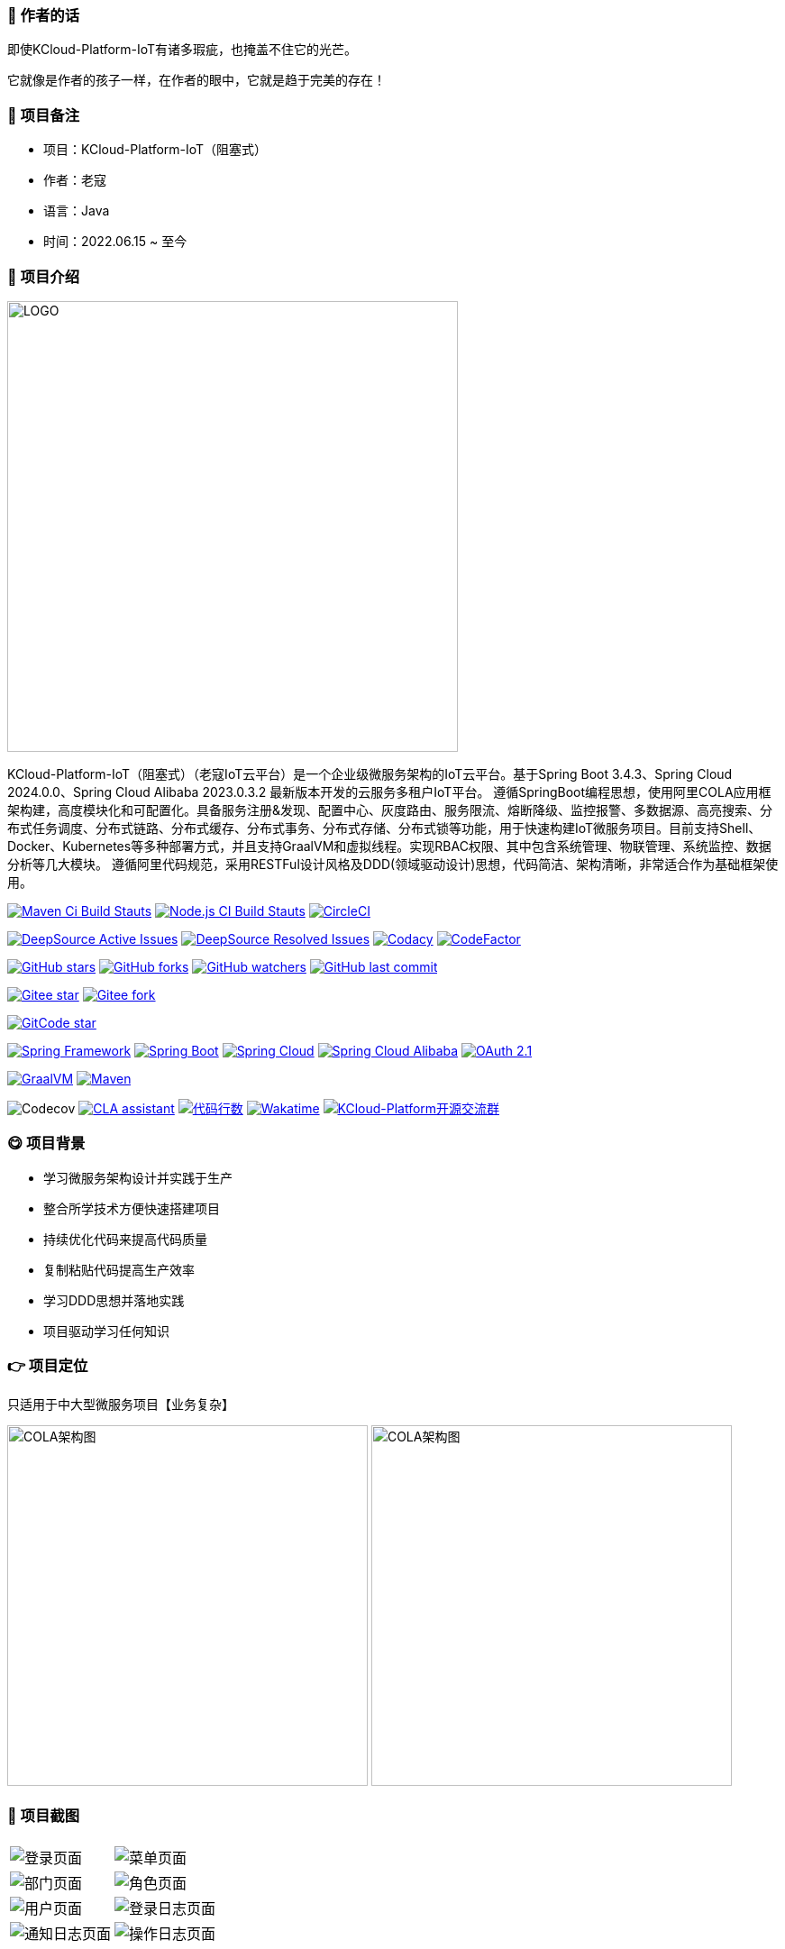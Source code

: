 === 📌 作者的话

即使KCloud-Platform-IoT有诸多瑕疵，也掩盖不住它的光芒。  

它就像是作者的孩子一样，在作者的眼中，它就是趋于完美的存在！

=== 🎉 项目备注

- 项目：KCloud-Platform-IoT（阻塞式）
- 作者：老寇
- 语言：Java
- 时间：2022.06.15 ~ 至今

=== 📣 项目介绍

image::doc/image/logo/logo.png[LOGO,500,align=center]

KCloud-Platform-IoT（阻塞式）（老寇IoT云平台）是一个企业级微服务架构的IoT云平台。基于Spring Boot 3.4.3、Spring Cloud 2024.0.0、Spring Cloud Alibaba 2023.0.3.2 最新版本开发的云服务多租户IoT平台。 遵循SpringBoot编程思想，使用阿里COLA应用框架构建，高度模块化和可配置化。具备服务注册&发现、配置中心、灰度路由、服务限流、熔断降级、监控报警、多数据源、高亮搜索、分布式任务调度、分布式链路、分布式缓存、分布式事务、分布式存储、分布式锁等功能，用于快速构建IoT微服务项目。目前支持Shell、Docker、Kubernetes等多种部署方式，并且支持GraalVM和虚拟线程。实现RBAC权限、其中包含系统管理、物联管理、系统监控、数据分析等几大模块。 遵循阿里代码规范，采用RESTFul设计风格及DDD(领域驱动设计)思想，代码简洁、架构清晰，非常适合作为基础框架使用。

image:https://github.com/KouShenhai/KCloud-Platform-IoT/actions/workflows/maven.yml/badge.svg?branch=master[Maven Ci Build Stauts,link=https://github.com/KouShenhai/KCloud-Platform-IoT/actions/workflows/maven.yml]
image:https://github.com/KouShenhai/KCloud-Platform-IoT/actions/workflows/node.js.yml/badge.svg?branch=master[Node.js CI Build Stauts,link=https://github.com/KouShenhai/KCloud-Platform-IoT/actions/workflows/node.js.yml]
image:https://dl.circleci.com/status-badge/img/circleci/Bvmh1W3CkTV7xQCz5au73K/KgCR3Kb3gXzuxQP6YLKBUX/tree/master.svg?style=svg["CircleCI", link="https://dl.circleci.com/status-badge/redirect/circleci/Bvmh1W3CkTV7xQCz5au73K/KgCR3Kb3gXzuxQP6YLKBUX/tree/master"]

image:https://app.deepsource.com/gh/KouShenhai/KCloud-Platform-IoT.svg/?label=active+issues&show_trend=true&token=dsp_7fcdb2050e509b27f5d2ab8f5f1109bcd468[DeepSource Active Issues,link=https://app.deepsource.com/gh/KouShenhai/KCloud-Platform-IoT]
image:https://app.deepsource.com/gh/KouShenhai/KCloud-Platform-IoT.svg/?label=resolved+issues&show_trend=true&token=dsp_7fcdb2050e509b27f5d2ab8f5f1109bcd468[DeepSource Resolved Issues,link=https://app.deepsource.com/gh/KouShenhai/KCloud-Platform-IoT]
image:https://app.codacy.com/project/badge/Grade/d03c1f58dcff441690b6350d0c6980d6[Codacy,link=https://app.codacy.com/gh/KouShenhai/KCloud-Platform-IoT/dashboard]
image:https://www.codefactor.io/repository/github/KouShenhai/KCloud-Platform-IoT/badge[CodeFactor,link=https://www.codefactor.io/repository/github/KouShenhai/KCloud-Platform-IoT]

image:https://img.shields.io/github/stars/KouShenhai/KCloud-Platform-IoT?logo=github[GitHub stars,link=https://github.com/KouShenhai/KCloud-Platform-IoT/stargazers]
image:https://img.shields.io/github/forks/KouShenhai/KCloud-Platform-IoT?logo=github[GitHub forks,link=https://github.com/KouShenhai/KCloud-Platform-IoT/forks]
image:https://img.shields.io/github/watchers/KouShenhai/KCloud-Platform-IoT?logo=github[GitHub watchers,link=https://github.com/KouShenhai/KCloud-Platform-IoT]
image:https://img.shields.io/github/last-commit/KouShenhai/KCloud-Platform-IoT[GitHub last commit,link=https://github.com/KouShenhai/KCloud-Platform-IoT]

image:https://gitee.com/laokouyun/KCloud-Platform-IoT/badge/star.svg?theme=dark[Gitee star,link=https://gitee.com/laokouyun/KCloud-Platform-IoT/stargazers]
image:https://gitee.com/laokouyun/KCloud-Platform-IoT/badge/fork.svg?theme=dark[Gitee fork,link=https://gitee.com/laokouyun/KCloud-Platform-IoT/members]

image:https://gitcode.com/qq_39893313/KCloud-Platform-IoT/star/badge.svg?theme=dark[GitCode star,link=https://gitcode.com/qq_39893313/KCloud-Platform-IoT]

image:https://img.shields.io/static/v1?label=Spring%20Framework&message=6.2.3&color=green[Spring Framework,link=https://spring.io/projects/spring-framework]
image:https://img.shields.io/static/v1?label=Spring%20Boot&message=3.4.3&color=green[Spring Boot,link=https://spring.io/projects/spring-boot]
image:https://img.shields.io/static/v1?label=Spring%20Cloud&message=2024.0.0&color=green[Spring Cloud,link=https://spring.io/projects/spring-cloud]
image:https://img.shields.io/static/v1?label=Spring%20Cloud%20Alibaba&message=2023.0.3.2&color=orange[Spring Cloud Alibaba,link=https://github.com/alibaba/spring-cloud-alibaba]
image:https://img.shields.io/static/v1?label=OAuth%202.1&message=1.4.2&color=blue[OAuth 2.1,link=https://spring.io/projects/spring-authorization-server]

image:https://img.shields.io/badge/GraalVM-21.0.1-blue.svg[GraalVM,link=https://www.graalvm.org/downloads]
image:https://img.shields.io/badge/Maven-3.9.4-blue[Maven,link=https://maven.apache.org/]

image:https://codecov.io/gh/KouShenhai/KCloud-Platform-IoT/branch/master/graph/badge.svg?token=49USEMX2MN[Codecov,https://codecov.io/gh/KouShenhai/KCloud-Platform-IoT]
image:https://cla-assistant.io/readme/badge/KouShenhai/KCloud-Platform-IoT[CLA assistant,link=https://cla-assistant.io/KouShenhai/KCloud-Platform-IoT]
image:https://tokei.rs/b1/github/KouShenhai/KCloud-Platform-IoT?category=lines[代码行数,link=https://github.com/KouShenhai/KCloud-Platform-IoT]
image:https://wakatime.com/badge/user/587a6632-ba42-422b-84b7-628dcb839b95/project/59654e89-b082-4cf3-8cf1-7542b343b448.svg[Wakatime, link=https://wakatime.com/projects/KCloud-Platform-IoT]
image:https://img.shields.io/badge/Q群-465450496-blue.svg[KCloud-Platform开源交流群,link=https://jq.qq.com/?_wv=1027&k=Ec8T76dR]

=== 😋 项目背景

- 学习微服务架构设计并实践于生产
- 整合所学技术方便快速搭建项目
- 持续优化代码来提高代码质量
- 复制粘贴代码提高生产效率
- 学习DDD思想并落地实践
- 项目驱动学习任何知识

=== 👉 项目定位
只适用于中大型微服务项目【业务复杂】

image:doc/image/img_1.png[COLA架构图,400,400,align=center]
image:doc/image/img.png[COLA架构图,400,400,align=center]

=== 📙 项目截图
[width=100%]
|===
| |
|image:doc/image/project/1.png[登录页面]    |image:doc/image/project/2.png[菜单页面]
|image:doc/image/project/3.png[部门页面]    |image:doc/image/project/4.png[角色页面]
|image:doc/image/project/5.png[用户页面]    |image:doc/image/project/6.png[登录日志页面]
|image:doc/image/project/7.png[通知日志页面]    |image:doc/image/project/8.png[操作日志页面]
|===

=== 🌿 服务器配置

[width=100%]
|===
|环境   |配置 						  |备注
|开发   | 32G【内存】&nbsp;&nbsp;512G【磁盘】      |无
|生产   | 16G【内存】&nbsp;&nbsp;40G【磁盘】       |请搭建集群
|===

=== 🔗 在线体验

[width=100%]
|===
|序号 | 租户   |账号     |密码
|1    |laokou |admin   |admin123
|===

https://www.laokou.org.cn[老寇IoT云平台在线体验（请点击我，境外服务器网络延迟请稍候）]

=== 🔖 在线文档

https://koushenhai.github.io[老寇IoT云平台在线文档（请点击我）]

=== 😎 开发计划

https://docs.qq.com/sheet/DUGhCdGVZWmVxT0VJ?tab=BB08J2[开发计划（需要登录）]

=== 🎁 项目推荐

https://github.com/KouShenhai/KCloud-Platform-Reactive-IoT[作者的另一个开源IoT项目（响应式）]

=== 💪 版本号

特此说明，与Spring Boot版本保持一致

=== 🔎 功能介绍

🚀 登录【用户名密码/邮箱/手机号】

🚀 菜单管理【查询/新增/修改/删除/查看】

🚀 部门管理【查询/新增/修改/删除/查看】

🚀 角色管理【查询/新增/修改/删除/查看/分配权限】

🚀 用户管理【查询/新增/修改/删除/查看/分配权限/重置密码】

🚀 操作日志/通知日志/登录日志【查看/导出/导出全部】

=== 💡 系统架构

image::doc/image/老寇IoT云平台架构图.png[架构图,align=center]

=== ✂ 技术体系

==== 🎯 Spring全家桶及核心技术版本

[width=100%]
|===
|组件                         |版本

|Spring Boot                 |3.4.3
|Spring Cloud                |2024.0.0
|Spring Cloud Alibaba        |2023.0.3.2
|Spring Boot Admin           |3.4.4
|Spring Authorization Server |1.4.2
|Mybatis Plus                |3.5.10.1
|Nacos                       |2.5.0
|Sentinel                    |1.8.8
|Redis                       |7.4.2
|Elasticsearch               |8.17.3
|RocketMQ                    |5.3.2
|Netty                       |4.1.118.Final
|Kafka                       |3.9.0
|EMQX                        |5.8.4
|TimescaleDB                 |17
|TDengine                    |3.3.5.0
|Liquibase                   |4.30.0
|Snail Job                   |1.1.2
|===

==== 🍺 相关技术

- 配置中心&服务注册&发现：Nacos
- API网关：Spring Cloud Gateway
- 认证授权：Spring Security OAuth2 Authorization Server
- 远程调用：Spring Cloud OpenFeign & Apache Dubbo
- 客户端请求：OkHttp & HttpClient & WebClient & RestClient
- 负载均衡：Spring Cloud Loadbalancer
- 服务熔断&降级&限流：Sentinel
- 分库分表：Mybatis Plus & ShardingSphere
- 分布式事务：RocketMQ & Seata
- 消息队列：RocketMQ & Kafka & MQTT & RabbitMQ
- 服务监控：Spring Boot Admin & Prometheus
- 高亮搜索：Elasticsearch
- 链路跟踪：Jaeger
- 任务调度：Snail Job
- 日志分析：EFK
- 缓存&分布式锁：Redis & Redisson
- 统计报表：MongoDB & StarRocks
- 对象存储：Amazon S3
- 自动化部署：Docker & Kubernetes
- 网络通讯：Netty
- 持续集成&交付：Jenkins
- 持久层框架：Mybatis Plus
- JSON序列化：Jackson
- 数据库：Postgresql
- 时序数据库：TimescaleDB & TDengine & InfluxDB
- 数据库迁移：Liquibase
- 实时流批处理：Flink
- 离线批处理：Spark
- 列式数据库：ClickHouse
- 链路&指标采集：Micrometer

==== 🌴 项目结构

[source]
----
├── laokou-common
        └── laokou-common-xss                      --- XSS组件
        └── laokou-common-log                      --- 日志组件
        └── laokou-common-core                     --- 核心组件
        └── laokou-common-cors                     --- 跨域组件
        └── laokou-common-mqtt                     --- 消息组件
        └── laokou-common-redis                    --- 缓存组件
        └── laokou-common-kafka                    --- 消息组件
        └── laokou-common-log4j2                   --- 日志组件
        └── laokou-common-tenant                   --- 租户组件
        └── laokou-common-mongodb                  --- 报表组件
        └── laokou-common-rocketmq                 --- 消息组件
        └── laokou-common-algorithm                --- 算法组件
        └── laokou-common-prometheus               --- 监控组件
        └── laokou-common-openapi-doc              --- 文档组件
        └── laokou-common-rate-limiter             --- 限流组件
        └── laokou-common-elasticsearch            --- 搜索组件
        └── laokou-common-bom                      --- 依赖版本库
        └── laokou-common-i18n                     --- 国际化组件
        └── laokou-common-sensitive                --- 敏感词组件
        └── laokou-common-extension                --- 扩展点组件
        └── laokou-common-lock                     --- 分布式锁组件
        └── laokou-common-trace                    --- 链路跟踪组件
        └── laokou-common-nacos                    --- 注册发现组件
        └── laokou-common-netty                    --- 网络通讯组件
        └── laokou-common-domain                   --- 领域事件组件
        └── laokou-common-crypto                   --- 加密解密组件
        └── laokou-common-secret                   --- 接口验签组件
        └── laokou-common-security                 --- 认证授权组件
        └── laokou-common-openfeign                --- 远程调用组件
        └── laokou-common-snail-job                --- 任务调度组件
        └── laokou-common-data-cache               --- 数据缓存组件
        └── laokou-common-mybatis-plus             --- 对象映射组件
        └── laokou-common-tdengine                 --- 时序数据库组件
        └── laokou-common-sentinel                 --- 服务限流&熔断降级组件
├── laokou-cloud
        └── laokou-nacos                           --- 服务治理
        └── laokou-gateway                         --- API网关
        └── laokou-monitor                         --- 服务监控
        └── laokou-sentinel                        --- 流量治理
        └── laokou-snail-job                       --- 分布式任务调度
├── laokou-service
        └── laokou-iot                             --- 物联网模块
        └── laokou-auth                            --- 认证授权模块
        └── laokou-admin                           --- 后台管理模块
        └── laokou-report                          --- 报表统计模块
        └── laokou-logstash                        --- 日志收集模块
        └── laokou-generator                       --- 模板生成模块
----

=== 🔒 安全报告

image::https://www.murphysec.com/platform3/v31/badge/1810494453766979584.svg[https://www.murphysec.com/console/report/1717540049993383936/1810494453766979584]

=== 👊 性能评测

link:性能测试.adoc[请点击我，查看详情]

=== 😝 贡献者许可协议

https://cla-assistant.io/KouShenhai/KCloud-Platform-IoT[贡献者许可协议]

=== 😛 用户权益（点个Star，拜托啦~🙏）

- Apache2.0开源协议，请保留作者、Copyright信息，否则视为侵权【免费用于毕设、二开、商用、二次开源】
- Apache2.0开源协议，请保留作者、Copyright信息，否则视为侵权【免费用于毕设、二开、商用、二次开源】
- Apache2.0开源协议，请保留作者、Copyright信息，否则视为侵权【免费用于毕设、二开、商用、二次开源】

=== 😻 开源协议

KCloud-Platform-IoT 开源软件遵循 https://www.apache.org/licenses/LICENSE-2.0.html[Apache 2.0 协议] 请务必保留作者、Copyright信息

=== 🐮 二次开源登记（二次开源不允许更换开源协议，否则视为侵权）

[width=100%]
|===
|序号 |Github项目| Gitee项目
|1   |https://github.com/xhtcode/xht-cloud-platform[xht-cloud-platform]|https://gitee.com/xhtrepo/xht-cloud-platform[xht-cloud-platform]
|===

=== 🔧 参与贡献

link:CONTRIBUTING.adoc[请点击我，查看规范]

=== 👀 项目地址

https://github.com/KouShenhai/KCloud-Platform-IoT[Github 地址]

https://gitee.com/laokouyun/KCloud-Platform-IoT[Gitee 地址]

=== 🔪 技术分享

image:doc/image/gzh.jpg[微信公众号,201,300]
image:doc/image/zsxq.jpg[知识星球,201,300]

=== 🙋 技术交流

image:doc/image/wx.png[微信,250,300]
image:doc/image/wxq.png[微信交流群,250,300]
image:doc/image/qqq.png[QQ交流群,250,300]

=== 💧 技术培训\广告赞助\项目合作【加微信私聊】

[width=100%]
|===
|序号 |名称 | 金额 |备注
|1   |技术指导【永久】 | ￥399.00      | 一对一项目指导技术指导远程指导,VIP微信交流群,全心全意为您服务
|2   |项目指导【永久】 | ￥199.00      | 一对一项目指导远程指导,VIP微信交流群,全心全意为您服务
|===

[width=100%]
|===
|序号 |名称 | 金额 |备注
|1   |广告赞助1【永久置顶】 | ￥199.00      | ReadMe和网站二选一【加微信私聊】
|1   |广告赞助2【永久置顶】 | ￥299.00      | ReadMe+网站【加微信私聊】
|===

[width=100%]
|===
|序号 |名称| 备注
|1 | IoT项目 | ✅
|2 | MES项目 | ✅
|3 | CMS项目 | ✅
|4 | ERP项目 | ✅
|5 | OA项目  | ✅
|6 | 电商项目 | ✅
|===

=== 🐭 鸣谢组织

https://spring.io[Spring社区]

https://www.jetbrains.com/community[Jetbrains社区]

https://github.com/alibaba[阿里巴巴社区]

https://baomidou.com[苞米豆社区]

https://gitter.im/livk-cloud/community[livk-cloud社区]

https://github.com/laokouyun[laokouyun社区]

非常感谢 Jetbrains 提供的开源 License

image::doc/image/jb_beam.png[jb_beam,100,100,link=https://www.jetbrains.com/community/opensource/?utm_campaign=opensource&utm_content=approved&utm_medium=email&utm_source=newsletter&utm_term=jblogo#support]

=== 🐼 鸣谢个人

[width=100%]
|===
|序号 |头像 |名字

|1   |image:https://avatars.githubusercontent.com/u/48756217?s=64&v=4[KouShenhai的头像,50,50]       |https://github.com/KouShenhai[KouShenhai]
|2   |image:https://avatars.githubusercontent.com/u/26246537?s=64&v=4[liang99的头像,50,50]          |https://github.com/liang99[liang99]
|3   |image:https://avatars.githubusercontent.com/u/50291874?s=64&v=4[livk-cloud的头像,50,50]       |https://github.com/livk-cloud[livk-cloud]
|4   |image:https://avatars.githubusercontent.com/u/21030225?s=64&v=4[liukefu2050的头像,50,50]      |https://github.com/liukefu2050[liukefu2050]
|5   |image:https://avatars.githubusercontent.com/u/127269482?s=64&v=4[HalfPomelo的头像,50,50]      |https://github.com/HalfPomelo[HalfPomelo]
|6   |image:https://avatars.githubusercontent.com/u/69209385?s=64&v=4[lixin的头像,50,50]            |https://github.com/lixin[lixin]
|7   |image:https://avatars.githubusercontent.com/u/2041471?s=64&v=4[simman的头像,50,50]            |https://github.com/simman[simman]
|8   |image:https://avatars.githubusercontent.com/u/43296325?s=64&v=4[suhengli的头像,50,50]         |https://github.com/suhengli[suhengli]
|9   |image:https://avatars.githubusercontent.com/u/89563182?s=64&v=4[gitkakafu的头像,50,50]        |https://github.com/gitkakafu[gitkakafu]
|10  |image:https://avatars.githubusercontent.com/u/32741993?s=64&v=4[LeiZhiMin1的头像,50,50]       |https://github.com/LeiZhiMin1[LeiZhiMin1]
|11  |image:https://avatars.githubusercontent.com/u/24284648?s=64&v=4[FlySkyBear的头像,50,50]      |https://github.com/FlySkyBear[FlySkyBear]
|===

=== ⛳️ 赞助列表（感谢各位大佬的赞助）

[width=100%]
|===
|时间         |网名        |赞助           |备注
| 2025/01/25 |  擎*   | ￥20.00  |        请喝咖啡        
|2024/12/08  |t*          |￥199.00      |无
|2024/12/02  |'c*         |￥399.00      |无
|2024/11/25  |tio*        |￥520.00      |希望KCloud飞起，实现专精特新!
|2024/08/01  |*ckai       |￥88.00       |加油~
|2024/04/19  |*保熟       |￥188.00      |越做越好
|2024/03/20  |A细节*      |￥66.00       |无
|2024/03/03  |y*i        |￥58.88       |无
|2024/01/30  |*阳        |￥10          |无
|2023/12/22  |*民        |服务器         |无
|2023/12/08  |*来        |￥10          |希望越来越好，一直坚持下去
|2023/12/08  |*迪        |￥20          |越来越好，继续干下去
|2023/10/07  |何*        |￥399         |作者说：感谢支持
|2023/08/27  |*界        |￥10          |希望越来越好
|2023/06/29  |顺         |￥20          |希望项目一直做下去就好
|2023/03/27  |s*e        |￥10          |无
|===

=== 🚫 免责声明

禁止使用本项目从事一切违法犯罪活动。作者不承担任何法律责任，特此声明

=== 🐸 联系作者

https://kcloud.blog.csdn.net[博客：https://kcloud.blog.csdn.net]

https://mail.qq.com[邮箱：2413176044@qq.com]

http://wpa.qq.com/msgrd?v=3&uin=2413176044&Site=gitee&Menu=yes[QQ：2413176044]

image::https://img.shields.io/badge/Q群-465450496-blue.svg[QQ群,link=https://jq.qq.com/?_wv=1027&k=Ec8T76dR]

image::https://starchart.cc/KouShenhai/KCloud-Platform-IoT.svg[GitHub Star 趋势]
